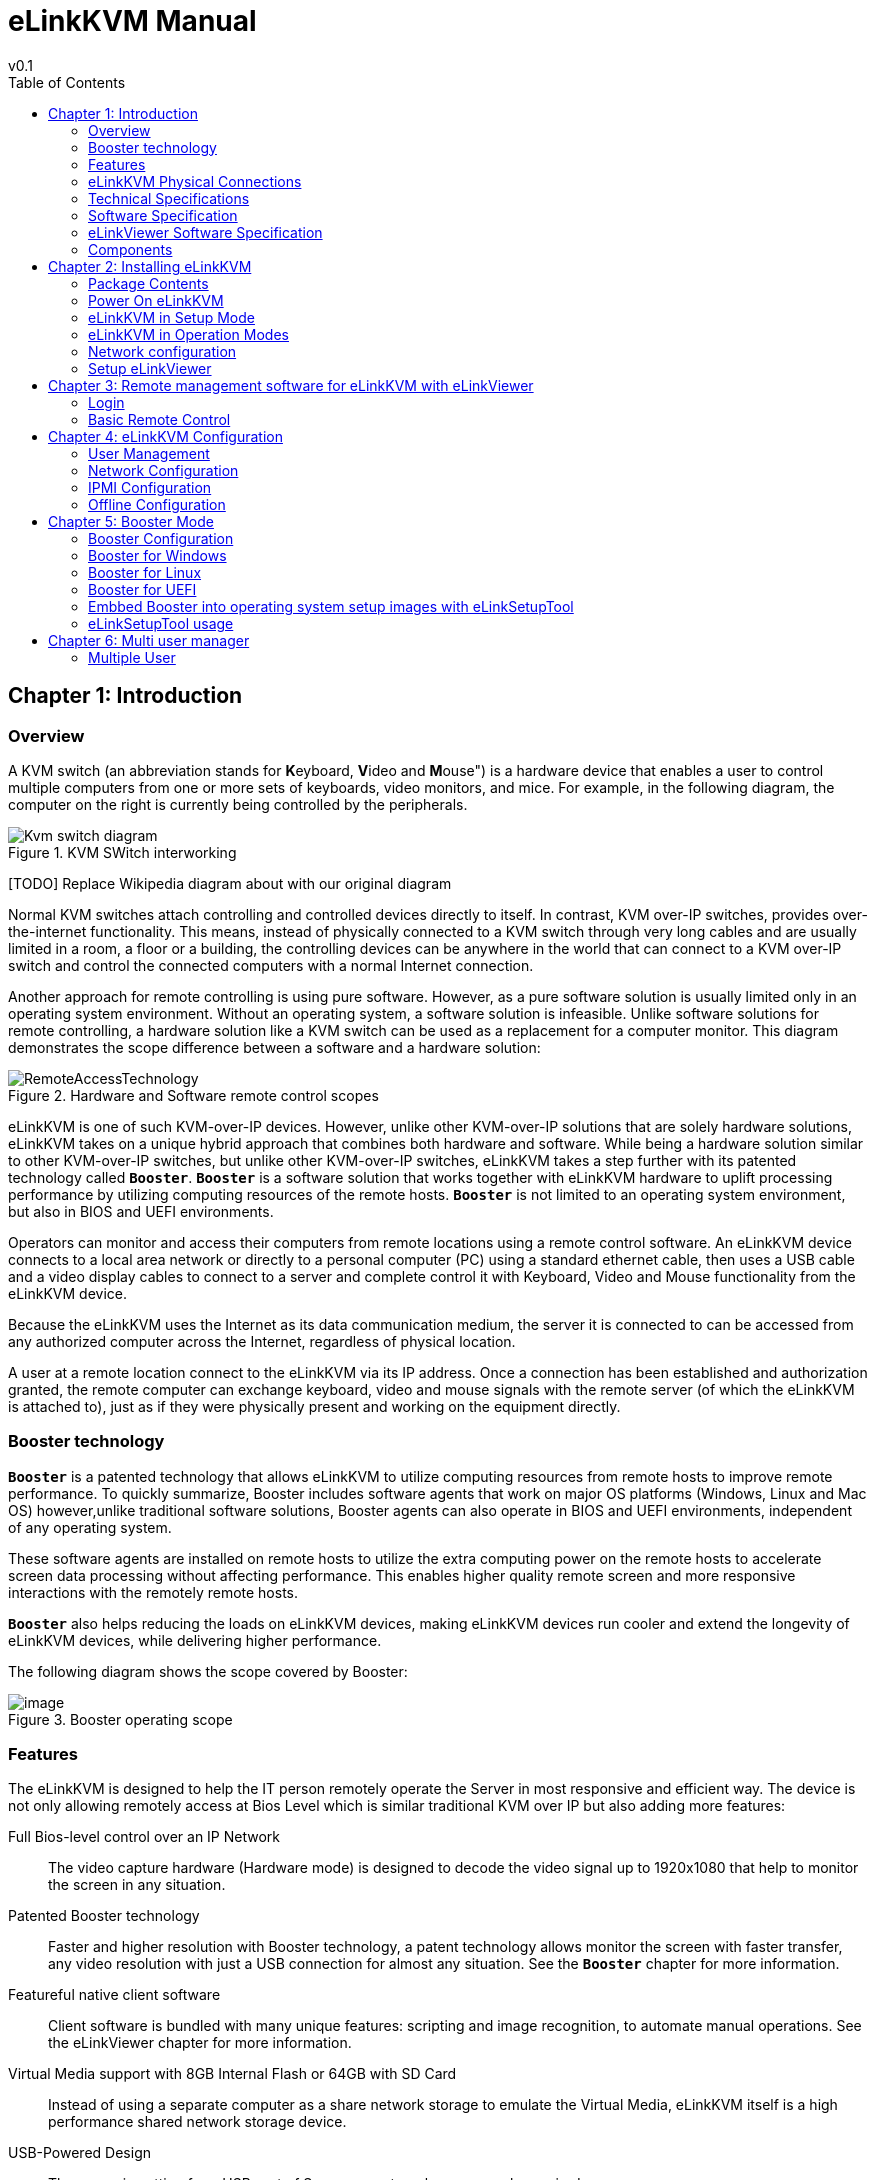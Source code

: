 = eLinkKVM Manual
v0.1
:toc:

<<<
== Chapter {counter:chapter}: Introduction
=== Overview

A KVM switch (an abbreviation stands for **K**eyboard, **V**ideo and
**M**ouse") is a hardware device that enables a user to control
multiple computers from one or more sets of keyboards, video monitors,
and mice.  For example, in the following diagram, the computer on the
right is currently being controlled by the peripherals.

****
.KVM SWitch interworking
image::../../Resource/Kvm-switch-diagram.svg[]

[TODO] Replace Wikipedia diagram about with our original diagram

Normal KVM switches attach controlling and controlled devices directly
to itself. In contrast, KVM over-IP switches, provides over-the-internet
functionality. This means, instead of physically connected to a KVM
switch through very long cables and are usually limited in a room, a
floor or a building, the controlling devices can be anywhere in the
world that can connect to a KVM over-IP switch and control the connected
computers with a normal Internet connection.
****

Another approach for remote controlling is using pure software. However,
as a pure software solution is usually limited only in an operating
system environment. Without an operating system, a software solution is
infeasible. Unlike software solutions for remote controlling, a hardware
solution like a KVM switch can be used as a replacement for a computer
monitor. This diagram demonstrates the scope difference between a
software and a hardware solution:

.Hardware and Software remote control scopes
image::../../Resource/RemoteAccessTechnology.png[]

eLinkKVM is one of such KVM-over-IP devices. However, unlike other
KVM-over-IP solutions that are solely hardware solutions, eLinkKVM
takes on a unique hybrid approach that combines both hardware and
software.  While being a hardware solution similar to other
KVM-over-IP switches, but unlike other KVM-over-IP switches, eLinkKVM
takes a step further with its patented technology called
`*Booster*`. `*Booster*` is a software solution that works together
with eLinkKVM hardware to uplift processing performance by utilizing
computing resources of the remote hosts.  `*Booster*` is not limited
to an operating system environment, but also in BIOS and UEFI
environments.

Operators can monitor and access their computers from remote locations
using a remote control software. An eLinkKVM device connects to a local
area network or directly to a personal computer (PC) using a standard
ethernet cable, then uses a USB cable and a video display cables to
connect to a server and complete control it with Keyboard, Video and
Mouse functionality from the eLinkKVM device.

Because the eLinkKVM uses the Internet as its data communication medium,
the server it is connected to can be accessed from any authorized
computer across the Internet, regardless of physical location.

A user at a remote location connect to the eLinkKVM via its IP address.
Once a connection has been established and authorization granted, the
remote computer can exchange keyboard, video and mouse signals with the
remote server (of which the eLinkKVM is attached to), just as if they
were physically present and working on the equipment directly.

=== Booster technology

`*Booster*` is a patented technology that allows eLinkKVM to utilize
computing resources from remote hosts to improve remote
performance. To quickly summarize, Booster includes software agents
that work on major OS platforms (Windows, Linux and Mac OS)
however,unlike traditional software solutions, Booster agents can also
operate in BIOS and UEFI environments, independent of any operating
system.

These software agents are installed on remote hosts to utilize the extra
computing power on the remote hosts to accelerate screen data processing
without affecting performance. This enables higher quality remote screen
and more responsive interactions with the remotely remote hosts.

`*Booster*` also helps reducing the loads on eLinkKVM devices, making
eLinkKVM devices run cooler and extend the longevity of eLinkKVM
devices, while delivering higher performance.

The following diagram shows the scope covered by Booster:

.Booster operating scope
image::../../Resource/BoosterModeDiagramFlow.svg[image]

=== Features

The eLinkKVM is designed to help the IT person remotely operate the
Server in most responsive and efficient way. The device is not only
allowing remotely access at Bios Level which is similar traditional KVM
over IP but also adding more features:

Full Bios-level control over an IP Network::
The video capture hardware (Hardware mode) is designed to decode the
video signal up to 1920x1080 that help to monitor the screen in any
situation.

Patented Booster technology::
Faster and higher resolution with Booster technology, a patent
technology allows monitor the screen with faster transfer, any video
resolution with just a USB connection for almost any situation. See the
`*Booster*` chapter for more information.

Featureful native client software::
Client software is bundled with many unique features: scripting and
image recognition, to automate manual operations. See the eLinkViewer
chapter for more information.

Virtual Media support with 8GB Internal Flash or 64GB with SD Card::

Instead of using a separate computer as a share network storage to
emulate the Virtual Media, eLinkKVM itself is a high performance shared
network storage device.

USB-Powered Design::

The power is getting from USB port of Server, no external power supply
required

RS232 Serial Port::

For Serial Console, Remote Dial In or control external PDU

Built-in IPMI (Intelligent Platform Management Interface) utility::

eLinkKVM understands IPMI and allows control the server that support
IPMI interface. The user may power on/off/reset server without using an
external PDU

Support USB Host Interface::

The USB Host port allow eLinkKVM control the USB 3G/4G, external USB
storage or USB security device to add more functionality.

Flexible Two Ethernet Ports::

The Ethernet ports can be configured to work independently to connect 2
different networks with the master port can be configured as a DHCP
server. Or 2 ports can be used to connect a server to a router, using a
single server Ethernet port.

Built-In USB Hub::

Physically emulate all USB device (Mouse, Keyboard, Storage) with just
one USB cables

Scalability::

eLinkKVM can scale to control more than one computers by connecting the
computers to eLinkSwitch.

Compact form factor::

Small footprint of eLinkKVM making it easy to attach to existing servers

Low cost::

Ideal for distributed IT system environments such as small branch
offices, campuses, test labs, and server hosting environments.

Remote firmware upgrade::
Firmware can be easily upgraded remotely with a few mouse clicks.

=== eLinkKVM Physical Connections

eLinKVM can be flexibly setup to connect between a remote terminal and a
remote host with many options.

To connect a remote terminal over IP, the following methods can be used:

* Connect eLinkKVM directly to a router. A remote terminal then can
access eLinkKVM over the Internet.

* Connect eLinkKVM directly to a USB 3G/4G. A remote terminal then can
access eLinkKVM over the Internet.

* Direct connect eLinkKVM to the remote terminal. A remote terminal then
can access eLinkKVM with a direct connection, Internet is not required.

After setting up, eLinkKVM is ready to be accessed by a remote terminal.

To connect a remote host to an already connected eLinkKVM device, the
following methods can be used:

* Connect a VGA cable between the remote host and eLinkKVM to capture
the host screen.

* Using a RS232 cable to capture its serial output.

* Connect the remote host to the Slave port on eLinkKVM to manage
through IPMI interface.

After phsyical connections on both ends are done, a remote connection is
up and running.

.Complete system eLinkKVM connect to Router, connect to IPMI server, USB, RS232, external PDU, USB 3G, etc.
image::../../Resource/ElinkGate_full_connection.jpg[image]

.ELinkKVM Lite A minimal connection just USB (to run Booster), eLinkKVM connect to Router, eLinkKVM connect to IPMI_
image::../../Resource/Elinkkvm_lite.jpg[image]

.Using feature network bridge to save network connection (network cable to eLinkKVM to Master Connector & from Slave Connector to Server), eLinkKVM connect USB to server
image::../../Resource/elinkkvm_bridge_network.jpg[image]

.Seperate network layer
image::../../Resource/elinkkvm_multiple_network_layer.jpg[Multiple twork layer]

.Extend function with USB device
image::../../Resource/elinkkvm_multiple_usb_device.jpg[image]

.ELinkKVM configure network through multiple network
image::../../Resource/elinkkvm_configure_router.jpg[image]

=== Technical Specifications

==== Hardware specification

[cols="3,7a"]
|===
|Feature |Description
|Networks |2 Ethernet ports (10/100Mbps)

|Storage
|Internal Flash Storage (8GB) that can be accessed by eLinkViewer software

|Interfaces
|
* Micro SD-CARD (extend up to 64GB)
* RS232 interface
* USB Host interface to extend to USB 3G/4G, USB Wifi, USB Storage

|Video
| * VGA Port, Video Full HD Resolution
* VGA Text mode: 640x350, 640x480, 720x400
* VGA Graphic mode: 640x480, 800x600, 1024x768, 1152x864, 1280x1024,
* 1440x900,1680x1050,1600x1200,1920 x1080
* Secure, full BIOS-level control of remote servers over an IP network
|===

=== Software Specification

[cols="3,7a"]
|===
|Feature |Description
|Remote Access Features
| * Support VNC Protocol
* Emulation the USB Relative Mouse and Absolute Mouse
* Emulation the USB Keyboard
* Capture Full HD resolution with *Hardware Mode*
* Capture all resolutions with 100% screen quality using the patented
*Booster Mode*

|Connections
|
* Direct Connect Through TCP/IP
* Extension through USB 3G/4G
* Coming the Cloud Service to connect behind Firewall

|Securities
|
* Secure by SSL
* Multiple Login Accounts (Up to 8 users)

|Remote Server Power Control
|
* Remote Reset/On/Off Server through an IPMI
* GUI Interface from eLinkViewer
* Control the External PDU through RS232

|Virtual Media
|Disk images (.iso, .raw, .hdd, .hdd2** can be mounted as
a USB 2.0 devices on

|Server power design
|No external power supply required on a remote computer for easy
software installation and system updates

|Multi-purpose USB port
|Keyboard, Mouse and Storage functionalities are
integrated in a single USB port.

|Compact form factor |Making it easier to attach to existing servers

|Batch setup
|Multiple eLinkKVM devices can be scripted by the eLinkViewer software
to get the same configuration.
|===

=== eLinkViewer Software Specification

*eLinkViewer* is an application specifically made to view remote screen
content captured by an eLinkKVM device as well as interact with a remote
computer.

*eLinkViewer* also provides functionalities to manage an eLinkKVM
device.

[cols="3,7a"]
|===
|Feature |Description

|General
| * Support multiple VNC Server and eLinkKVM
* Remote protocol using VNC and extension commands for eLinkKVM
* Support video scaling and full screen

|Automation
|Support image recognization and Python scripting allow automation the
activities

|IPMI
|Support IPMI protocol to control server with GUI

|Platform
|Currently support Windows

|Bandwidth Optimization
|Provide video quality settings to maximize remote performance for the
available network bandwith

|Screen scaling
|Viewer screen can be scaled to any resolution independent from remote
 computer's resolution or even enter a full-screen mode. In
 full-screen mode, the viewer screen scales according to the remote
 computer's resolution.
|===

=== Components

Front and rear views of an eLinkKVM device:

image::../../Resource/eLinkKVM_FrontRearViews.jpg[eLinkKVM]

==== Front view

[cols="1,3,6a"]
|===
|ID |Component |Description
|1
|Ethernet ports (10/100Mbps)
|* Master: can be configured as a DHCP server, a DHCP client or a
static IP

* Slave: can be configured as a DHCP Client or a static IP

|2
|SD card
|Allows a user to expand storage capacity with an external micro SD
card

|3
|Status Leds 1,2,3
|Signal device statuses through different led colors

|4
|USB Type-A
|Allow to attach an external peripheral device such as USB 3G/4G, USB
Mass Storage, etc., to extend eLinkKVM functionality.
|===

==== Rear view

[cols="1,3,6a"]
|===
|ID |Component |Description

|1
|USB Type-B
|Power the device and acts as a communication channel between eLinkKVM
and a server

|2
|Power
|The secondary source is supplied by a micro USB cable. It is
neccessary when the power from USB Type B port is insufficient, or
keeping the connection to eLinkKVM alive when the server is power off.

|3
|VGA
|For capturing and outputting video signal to send and receive over
the internet.

|4
|RS232
|The serial communication port (COM port**. This port will be
connected to the server serial port.
|===

<<<
== Chapter {counter:chapter}: Installing eLinkKVM

This chapter describes how to install the eLinkKVM device and necessary
software to work with eLinkKVM . It contains the following sections:

* Package contents
* Power on eLinkKVM
* eLinkKVM in Setup Mode
* eLinkKVM in Operating Mode
* Network setup
* eLinkViewer setup

=== Package Contents

In addition to the *eLinkKVM* device, the package contains the following
items:

* 1 USB 2.0 Type-B Cable
* 1 VGA cable
* 1 RS232 cable (optional)
* 1 USB Power Adapter (5V - 2A) and Micro USB cable
* Mounting kit (see Chapter 4: Mounting Bracket Kit)
* Quick Start Guide

=== Power On eLinkKVM

The USB-Powered design allow eLinkKVM power directly from server USB
port (1) without an external power. But in some cases, it is necessary
to keep the device active while the server can be turned off or eLinkKVM
need to provide the power to external USB 3G. This can be done by
supplying another 5V power source to the micro USB port (2) on an
eLinkKVM device.

.Rear USB ports for powering up an eLinkKVM device
image::../../Resource/eLinkKVM_front_power.png[Dummy Screen]

During the bootup process the 3 LEDs will be blink and turn green when
the device is ready. User can start using the device.

.Front status LEDs
image::../../Resource/eLinkKVM_back_led.png[Dummy Screen]

[cols="1,3,6a"]
|===
|LED ID |Color |Description
|1 |Green |TBD
|2 |Green |TBD
|3 |Green |TBD
|===

=== eLinkKVM in Setup Mode
.Multiple network layers
image::../../Resource/eLinkKVM_connection_setup.png[Multiple network layer]

The eLinkKVM is designed to be just plug and play. User can just install
the device in operation mode and start using immediately. But there are
some case when the auto DHCP IP address may not work the user may have
to setup it manually. Below are the connection diagram when setup
eLinkKVM

.Connection setup from an eLinkKVM device to a remote host
image::../../Resource/eLinkKVM_connection_setup.png[Dummy Screen]

Perform following steps to configure eLinkKVM:

* 1. Connect Ethernet RJ45 cable between eLinkKVM and remote terminal
* 2. Connect USB Type-B cable to remote terminal and Type-B port of
eLinkKVM device

.Connection setup from an eLinkKVM device to a remote terminal
image::../../Resource/eLinkKVM_setup_mode_guide.png[Dummy Screen]

=== eLinkKVM in Operation Modes
The main usage of eLinkKVM is to remotely monitor a server. The basic
connection is described below where eLinkKVM is connected to Server
through USB cable and VGA and connect to remote terminal through
ethernet.

.Basic eLinkKVM Operating Mode
image::../../Resource/eLinkKVM_connection.png[Multiple network layer]

Perform following steps to configure eLinkKVM:

1.  Connect Ethernet RJ45 cable between eLinkKVM and remote terminal
2.  Connect VGA cable between Server and VGA port on eLinkKVM
3.  Connect USB Type-B cable between Server USB port and Type-B port
of eLinkKVM device

image::../../Resource/eLinkKVM_operation.png[Dummy Screen]

=== Network configuration

We may not need to explain in detail how to config Window to get IP
address as other manual don't explain that

eLinkKVM supports two Ethernet ports for network connection:

* Ethernet Master: by default, configured as a DHCP server.
* Ethernet Slave: by default, configured as a DHCP client.

To connect to an eLinkKVM device, a network connection between a remote
terminal and an eLinkKVM device is required. The connection can either
be:

* _Direct connect_: An ethernet cable connects directly between a remote
terminal and an eLinkKVM device.
* _Local Area Network_: Both the remote terminal and an eLinkKVM device
are connected to a local area network (LAN). eLinkKVM is plugged to the
router of the network.
* _Over the Internet_: an eLinkKVM device is provided with a static
address for a remote terminal to access it anywhere in the world.

When a connection is established, its network interface must be
configured in the operating system of the remote terminal. Currently,
only Windows is supported.

==== Windows

.  Open `Control Panel` -> `All Control Panel Items` ->
`Network Connections`.

[TODO] Add an demo picture`

.  Right click on Ethernet Device of the eLinkKVM connection, select
`Properties.

[TODO] Add an demo picture

.  Double click `Internet Protocol version 4 (TCP/IPv4)`

[TODO] Add an demo picture

.  Check the following options:

** Ontain an IP Address automatically
** Obtain DNS server address automatically

.  Verify the Setting

The default address for Ethernet Master port is `10.0.0.1`. To check if
the hardware is setup correctly:

.  On Windows, open `cmd.exe`. On Linux and Mac OS, open a terminal
emulator.
.  Type the following command:

[listing]
ping 10.0.0.1

If `ping`` receives response packets, this means eLinkKVM is
connected.  To actually use eLinkKVM, the software eLinkViewer is
required. The basic usage is described in the next chapter.

=== Setup eLinkViewer

Download the eLinkViewer setup package from
link:www.elinkgate.com/support/download.html just run setup.exe and
following the instructions.

Go to chapter 3 (Basic usage) to see how to run and using eLinkViewer.

<<<
== Chapter {counter:chapter}: Remote management software for eLinkKVM with eLinkViewer

eLinkViewer is a specialized software for remote control and management
of an eLinkKVM device. Booster technology is only available with
eLinkViewer.

=== Login

TODO need to disable Local Account/Online Account

To connect to an eLinkKVM device, fill the configured IP address in the
textbox next to the *Server* field and click `Connect` to connect
eLinkViewer to the eLinkKVM at the configured IP address:

.eLinkViewer quick connectd UI
image::../../Resource/elinkviewer_quickconnect.jpg[Elink ewer login Quick Connect]

`Options`: configure eLinkKVM-VNC connection

.Connection options
image::../../Resource/elinkviewer_connection_options.jpg[Connection UI]

* Scan: Scan for all eLinkKVM devices in the current local area network
(LAN)

TODO: add static image for scanning eLinkKVM devices later
// image::https://drive.google.com/a/elinkgate.com/uc?id=1JCnvvzjPa8L-eCFzl6kNBceS22OjBTGq[ScaneLinkKVM]

After connecting to an eLinkKVM device, the viewer screen switches to
`Dummy` screen. The `Dummy` screen displays device status and
settings.

TODO: Add dummy screen UI later
// image::https://lh3.googleusercontent.com/-k1OlzAGTAV4/XD1OfGcsRSI/AAAAAAAARDI/wBXQ4kye0Nk9B6CJZrmWXbEEwAWx1bxbACHMYCw/s0/elinkviewer_2019-01-15_10-07-38.png[Dummy Screen]

// image::../../Resource/elinkview_dummy_screen.webp[image]

=== Basic Remote Control

==== Quick usage

`Dummy` screen includes many tabs that displays an appropriate screen
for the functionality of each tab. Assume the eLinkKVM device is
properly setup with VGA cable attached, to start remote controlling,
simply switching from `Dummy` video screen to `VGA` video screen:

1.  Click `ELink Configuration`.
2.  Click `VGA`.
3.  Click `OK`.

The default `Dummy` screen should be switched to the actual output from
the remote remote host.

TODO: Add static image version
// image::https://drive.google.com/a/elinkgate.com/uc?id=1GWzc9F2mUWN8A-fbLGQ3KqBzPEhhe6D9[RemoteControlVGA]

==== Disconnect from an eLinkKVM device

* Click the button image:../../Resource/elinkviewer_exit_connection_icon.jpg[ExitButton]
* The following dialog box shows the connection has been terminated:

.Exit connection dialog
image::../../Resource/elinkviewer_exit_connection_dialog.jpg[Exit nnection]

==== Dummy Screen

===== Device Status

The default screen when successfully connected to an ElinkKVM device.

.Device status UI
image::../../Resource/elinkviewer_dummy_screen_deviceinfo.png[Dummy screen]

===== External Dock

Display basic info of Dock if current eLinkKVM connected to a eLink Dock

.Dummy Info Status UI
image::../../Resource/elinkviewer_dummy_screen_dockinfo.png[DummyInfoStatus]

===== Networks

Display the current network configuration of an eLinkKVM device and
allows changes accordingly:

.Network Configuration UI
image::../../Resource/elinkviewer_dummy_network.png[DummyInfoStatus]

===== COM Port

Display the current COM port configuration of an eLinkKVM device and
allows changes accordingly:

TODO need to add comport here

.COM Port UI
image::../../Resource/DummyCOMPort.png[DummyInfoStatus]

===== DHCP

Display all IP address already allocated by DHCP server of eLinkKVM

.DHCP Configuration UI
image::../../Resource/elinkviewer_dummy_DHCP_Client.png[image]

===== IPMI

Display the current IPMI configuration of an eLinkKVM device and allows
changes accordingly:

image::../../Resource/elinkview_dummy_IPMI.png[DummyInfoStatus]

===== Admin

===== Upgrade

Display the current firmware version of an eLinkKVM device and allows
upgrading to a newer firmware. The firmware must be first uploaded onto
the device using `File Transfer` feature of eLinkViewer.

image::../../Resource/DummyUpgrade.png[DummyInfoStatus]


==== eLinkKVM Toolbar

Connection user interface:

.eLinkViewer Toolbar
image::../../Resource/elinkviewer_toolbar.jpg[eLinkKVMToolBar]


1.  Create a new connect to an eLinkKVM device

.Create New Connection
image::../../Resource/ToolbarNewConnection.png[ToolbarNewConnection]


1.  Store current vnc session as a `.vnc` file
2.  eLinkKVM connect options

.Connection Options
image::../../Resource/ToolbarConnectOptions.png[ToolbarConnectOptions]


1.  Current connection status
2.  Pause frame transmitting
3.  Request refresh current remote screen
4.  Send `Ctrl + Alt + Delete` key combination
5.  Press/Hold `Ctrl` key
6.  Press/Hold `Alt` key
7.  Open eLinkViewer `File Transfer` window
8.  Scale in
9.  Scale out
10. Scale (100%)
11. Auto zoom
12. Full screen (press `Ctrl + Shift + Alt + F` to return to windowed
eLinkViewer)
13. Turn booster mode on/off
14. eLinkKVM Configuration
15. Open event log
16. Open Python script command prompt
17. Disconnect
18. Scan IPMI

TODO: Add static image version
// image::https://drive.google.com/a/elinkgate.com/uc?id=1eH2ngwZ-V6stvPc8yc9P5rEjHpcijvFQ[figscalingwindow]


==== Mode Setting UI

.Elink Configuration UI
image::../../Resource/elinkviewer_elink_configuration.jpg[ElinkKVMConfigurationUi]


The viewer provides a dialog called `Elink Configuration` that includes
the following options to configure how an eLinkKVM emulates keyboard,
video and mouse.

Key::

** HID USB : use real keyboard (USB).
** HID VNC : use software keyboard (VNC protocol)
** Serial: use software keyboard (serial protocol)

Mouse::

** HID USB : use real mouse (USB)
** HID VNC: use software mouse (VNC protocol)
** ABS USB: use real mouse, but sync both local and remote mouse as one
mouse pointer (USB absolute hid)

Video::

** Dummy : configure network and serial connections
** VGA: use VGA display over a VGA cable.
** Booster: enable remote management with `Booster`. This will be covered
in later chapters.
** Serial: enable serial display and communication
** IPMI: enable Serial Over Lan (SOL) with IPMI

* File browsing and disk image mounting:

** Path 0/1/2/3: File paths to disk images
** `Browse` button allows navigating to the disk images with a file
explorer:

TODO: Add a static version
// image::https://drive.google.com/a/elinkgate.com/uc?id=1CVYABQC3zRPPt84Bs9G-QeivPD2uh1AR[FilebrowsingELinkKVM]


* Example: Configure eLinkKVM to use `USB Key``, `Vnc Mouse`, and `Booster`
mode with `refind.hdd2` disk image.

TODO: Add a static version
// image::https://drive.google.com/a/elinkgate.com/uc?id=13nAvrjHhx9Y94-ct4pjFXBFSQu75mYSU[image]


==== Python Console UI

eLinkKVM allows eLinkKVM to be controlled by scripting with Python. On
the toolbar, the button `Python Console Script` open a Python console
similar to regular Python console but with Python eLinkSDK already
loaded. A user can interactively use the Python console by typing code
directly on it.

.Python Console UI
image::../../Resource/PythonConsoleUI.png[PythonConsoleUI]

The Python console can also launch a script from the command line:

[listing]
elinkviewer.exe -cons=setup_win2012.py

The Python console appears to display script output, error and exception
if any.

==== Event Log UI

Event log displays events and performance metrics related to eLinkKVM.

.Event Log UI
image::../../Resource/EventLog.png[image]


==== File Transfer UI

eLinkViewer allows data transfer from a local PC to an eLinkKVM device
with `File Transfer`:

TODO: Add a static version
.File Transfer UI
image::https://drive.google.com/a/elinkgate.com/uc?id=1GxA_1EL_1K73yQ5nnnYQ6wVgxPXzgb-Xk[FileTransfering]

* Click *`File Transfer`* on eLinkViewer toolbar . `File Transfer`
window appears. To the left is a directory tree of the local PC, to
the right is the directory tree of the eLinkKVM device.
* Browse the local directory tree and select a file or directory to
upload to an eLinkKVM device. Next, on the directory tree of the
eLinkKVM device, select a path to store the file or directory.
* Finally, click the button *`>>`* to transfer the selected
file/directory. A confirm dialog appears. Click *`Yes`* to confirm or
click *`No`* cancel the action. After confirming the transfer, the
transfer starts and a progress bar that displays the transfering process
starts running.

==== IPMI Command Center

IPMI Interface:

.eLinkViewer IPMI Command Center
image::../../Resource/elinkviewer_IPMI_Center.png[image]


IPMI command center allows a user to scan servers with IPMI ports in a
local area network and connect to these server to run IPMI commands.

* `Start IP`: start IP to begin scanning
* `Stop IP`: End IP to end scanning
* `User Name` - `Password`: user name and password for each IPMI server. For
example, default username and password are ADMIN/ADMIN for a Super Micro
server.
* `Scan` : start scanning for an IPMI server
* `Stop`: End a current scanning process
* `Connect`: connects to an IPMI server. When an IPMI server is found, an
IP address is display, click on the IP address to select then enter a
Username and Password.
* `Power On`: Turn a server on with IPMI
* `Reset` with options:

.IPMI Reset with options
image::../../Resource/elinkviewer_ipmi_reset.png[ipmi-reset-options] +

** `Reset` : restart a server
** `Reset to Bios Setup`: restart a server and enter BIOS
** `Reset to USB`: restart a server and boot with a USB device

* `Sol Active`: enable IPMI management with Serial Over Lan (SOL)
* `Close` : Close IPMI command center

Use IPMI command center to scan and run IPMI commands.

* Click image:../../Resource/elinkviewer_ipmi_scan_icon.jpg[IPMI Scan]
* Enter Start IP and end IP. Limit the ranger of IP scanning.
* Click `Scan` to start scanning. Found IPMI servers are displayed as
a list.
* Click on one of the found IPMI IP addresses, enter `Username` and
`Password`, then click *`Connect`*
* Click *`Power On`*, *`Reset`*, etc., to run appropriate IPMI commands.

TODO: Add a static version
// image::https://drive.google.com/a/elinkgate.com/uc?id=1YlFJlJNrXDe7gTgu0r_rwJqCUgGSRJ1z[IPMI_Scanning]


==== Serial Console

==== eLinkViewer Image Capture

To capture the current eLinkViewer screen or a part of it:

* Press the `Pause` button
* After the screen is paused, hold the `Ctrl` button.
* While holding the `Ctrl` button, drag the mouse to select a capture
region.

TODO: Add a screenshot


<<<
== Chapter {counter:chapter}: eLinkKVM Configuration

=== User Management

=== Network Configuration

Static IP configuration::

Steps to configure static IP for an eLinkKVM device:

.  Power up an eLinkKVM device and wait for the device to start up
completely (all LED1 , LED2, LED 3 light up).
.  Use a Ethernet (RJ45) cable to connect a PC to the Ethernet Master
port. The default IP is `10.0.0.1`.
.  Open eLinkViewer, enter `*10.0.0.1*` and click `Connect` to connect
to the eLinkKVM device:

.Connect to Master ethernet port
image::../../Resource/elinkviewr_10001_connect.jpg[MasterConnect]

When connected, eLinkViewer displays its home screen with many tabs
for different screens. One of the tab is `Network`. Click on `Network`
tab to move to this screen:

image::../../Resource/elinkviewer_dummy_network.png[eLinkKVM configure]


.  The `Network` screen displays the following fields:

** IP Address
** Netmask
** Gateway
** DNS

Similar to how an ethernet adapter can be configured in an operating
system.

*Example*:

Instead of using the default IP address `10.0.0.1`, the IP address of
the connected eLinkKVM can be changed to `10.0.0.2`.

----
Ip address: 10.42.0.2
Netmask:    255.255.255.0 
GateWay:    10.42.0.1 
DNS:        10.42.0.1
----

TODO: Add a static version
// image::https://drive.google.com/a/elinkgate.com/uc?id=1cysTb7rS4BjjY-7PkymnbuA9-GhlAfqa[eLinkKVM]

TODO: Add a static version
// image::https://drive.google.com/a/elinkgate.com/uc?id=1H7-BtcI8SNSALvVU2VUl4YM6_94b5jJI[eLinkKVMConfig]

Dynamic IP Configuration::

Dynamic IP address is acquired automatically, issued by a DHCP server.
In this case, the connected eLinkKVM device must be configured as a DHCP
client.

[TODO] Put a screenshot showing how to select DHCP Client

=== IPMI Configuration

=== Offline Configuration

eLinkKVM supports configuration with a text file. Steps:

.Configure eLinkKVM with a text file
image::../../Resource/elinkkvm_ConfigureFileConfig.png[ConfigureFileConfig]

.  Press `Enter Configuration` button an eLinkKVM device. The firmware
on the eLinkKVM device then configures itself as a storage device.
.  Open the drive `ELINKCONF`.
.  In `ELINKCONF` drive, there is a configuration file that can be
editted by any text editor.
.  Edit the file following eLinkKVM configuration syntax. Store the
file and reset eLinkKVM to use the new configuration.

TODO: Add a static version
// image::https://drive.google.com/a/elinkgate.com/uc?id=1Bkt9flkzvf36T-5rNGA_HJH9VIdlZom1[gifConfigureFile]


TODO Factory Reset

<<<
== Chapter {counter:chapter}: Booster Mode

Booster is a patented technology for eLinkKVM and related ElinkGate
products. Booster includes software agents for each major OS platform
(Windows, Linux and Mac OS) that are installed on controlled computers.
When an eLinkKVM device is attached to a controlled computer, the
installed software agent is activated to cooperate with a eLinkKVM
device using a specialized proprieteray protocol. The software agent
then utilizes the available computing resources on the remote host to
greately accelerate video input and output processing. As a result,
eLinkKVM can deliver higher performance at higher resolutions for an
extremely economical price.

To enable Booster techonlogy, a user only needs to install the
accompanied software components on an existing operating-system
installation. For a fresh computer that need a new operating-system
installation, a tool called `elinkSetuptool` is provided to help
creating install disk images with embedded Booster from existing
installation ISO files, which is covered in the next chapter.

These disk images can be loaded on eLinkKVM internal storage for remote
operating-system installations on new computers with Booster enabled
through the whole installation process. After the installation process
is done, the freshly installed operating system is also pre-installed
with Booster software to allow a user to continue using Booster without
any interruption.

.Booster operating scope
image::../../Resource/BoosterModeDiagramFlow.svg[image]


Once a Booster agent is installed on a respective operating system,
simply click the `Booster` icon to start getting remote screen with
Booster.

.Booster enabled
image::../../Resource/BoosterScreen.png[BoosterToogle]


Screen quality may improve slightly or significantly compared to VGA
hardwrae mode, depends on the quality of the VGA cable. Remote keyboard
and mouse interactions become much more responsive.

=== Booster Configuration

To make it convenient to switch between Booster and other modes,
eLinkViewer allows a user to customize Auto Booster Toggle button.
Pressing this button allows a user to switch between a pre-configured
Booster mode and the current mode.

.Booster Configuration UI
image::../../Resource/elinkviewer_booster_elinkconfig.png[ToogleButtonConfig]

Steps to configure Booster mode:

.  Click `ELink Configuration` button.
.  From `ELink Configuration` select a remote display mode.
.  Similarly, select a Key mode
.  Next, select a Mouse mode
.  Select `Base` to confirm configuration. This configuration is used
whenever `Auto Booster Mode` button is clicked.
.  Press OK to save the configuration.
.  Press OK to confirm.

TODO: Add a static version
// image::https://drive.google.com/a/elinkgate.com/uc?id=1yJGy1_O6FCYe0uyvxdja5eGSYl8vvWfC[Booster mode remote control]

=== Booster for Windows

Follow these steps to install and use Booster on Windows:

- Logged into the computer to be a remote host.
- Download `setup_elinkagent.exe` on the website.
- Click the exe file, follow the installer instructions to install the agent.
- After the installation, run `elinkserver.exe` to enable `Booster` on the remote host.
- On the remote terminal, connect the remmote host with `eLinkViewer`.
- Click `Elink Configuration` -> `Browse` then select  `A:\floppy.hdd2`.
- Clicking `Booster` to activate remote with Booster.

=== Booster for Linux

Follow these steps to install and use Booster on Linu:

- Logged into the computer to be a remote host.
- Download setup package for a distro, .e.g. `.deb` for Ubuntu, `.rpm` for Fedora.
- Install the packages. 
- On Ubuntu: `sudo apt-get install elinkagent.deb`
- On Feodra: `sudo apt-get install elinkagent.rpm`

- After the installation, run `elinkserver` to enable `Booster` on the remote host.
- On the remote terminal, connect the remmote host with `eLinkViewer`.
- Click `Elink Configuration` -> `Browse` then select  `A:\floppy.hdd2`.
- Clicking `Booster` to activate remote with Booster.

=== Booster for UEFI

By default, when installing the setup packages for an appropriate
operating system, Booster is also installed for UEFI
boltloader. Whenever an operating system enters a non-graphical
environment in UEFI, Booster can be used without any restriction.

=== Embbed Booster into operating system setup images with eLinkSetupTool

`Booster` can run in a setup environment of an operating system
when it is being installed on a computer. To use this feature, the
setup disk images must be recreated with an appropriate `Booster`
agent embedded, using `eLinkSetupTool`, a disk creation image
tool. `Booster` is enabled as soon as the setup image is loaded by
the remote host computer.

==== eLinkSetupTool instalation

On Windows::

* Download `setuptool.exe`.
* Click the installer and follows the instructions.

On Ubuntu::

* Download `setuptool.deb`.
* Install it:

[listing]
sudo apt-get install setuptool.deb

On Fedora::

* Download `setuptool.rpm`:

[listing]
sudo dnf install setuptool.rpm

After the installation, `vfimg` command should be available globally to be used in a terminal program, e.g. `cmd.exe` on Windows.

[[todo-the-setup-files-is-above-e.g.-setuptool.exe-should-be-clickable-to-download]]
TODO: the setup files is above, e.g. `setuptool.exe` should be clickable
to download

=== eLinkSetupTool usage
==== Create OS setup image

To create a new disk image, simply run the following command:

[listing]
vfimg /create-image Win2012.hdd2 /iso Win2012.iso

The command produces the following output:

----
Initializing environment...Done.
Start Analyzing image...Found a Windows 2012 ISO. Done
Format HDD image to FAT32...Done.
Generate elinkme_dummy.dat...Done.
Copy files from ISO to HDD...Done.
Installing vfservice to boot.wim...Done.
Installing vfservice to UEFI...Done.
Generate Embedded Hddx at the end of HDD file...Done
----

The above command creates a new image `Win2012.hdd2` with Booster agent embedded from the original Windows setup image `Win2012.iso`. 
Once the new image is created, upload it to eLinkKVM with `File Transfer`. To use the new image::

- Click `Elink Configuration` -> `Browse`.
- Browse to the uploaded `Win2012.hdd2` and select it.
- `Win2012.hdd2` is now exposed to the remote host computer as a USB drive and is selectable as a boot device in the BIOS.

==== Create a minimal floppy image

eLinkKVM is already bundled with the minimal image `floppy.hdd2` in its interal storage that can be mounted as a floppy disk drive.
For some reason, if the disk is deleted, a user can recreate and reupload the image. To create the floppy image, run the following command:

[listing]
vfimg /make-floppy floppy.hdd2
....

==== Install UEFI Booster agent to an existing disk image

Aside from OS setup images, there are disk images that contain
troubleshooting tools running in the UEFI environment. To create
new images with UEFI Booster agent, run the following command:

[listing]
vfimg /install-uefi img.hdd2

==== Display version information:

To show the current setuptool version, run the following command:

[listing]
vfimg /version

<<<
== Chapter {counter:chapter}: Multi user manager

=== Multiple User

* Support up to 8 device
* multiple role :
* Admin : Data center admin account. Can create other lower priority
account types like Manager and User
* Manager: User manager account. Can create User account
* User: Access account

image:::../../Resource/EV_multiple_user.png[caption="{counter:Figure}: KVM SWitch interworking"]

NOTE: For the first time configure, the default user name and password
of ELinkKVM is `admin/admin` click to icon User Configure bellow to
open User Account Configuration

.Create new account by click to blank field, enter password and select
the rule for for the new account
image::D:\Project\elinkgate_doc\Resource\EV_UM_ico.jpg[image]

.Create new account
image::../../Resource/EV_UM_Dialog.png[image]
#### TODO add animation for Create new user by elinkviewer

